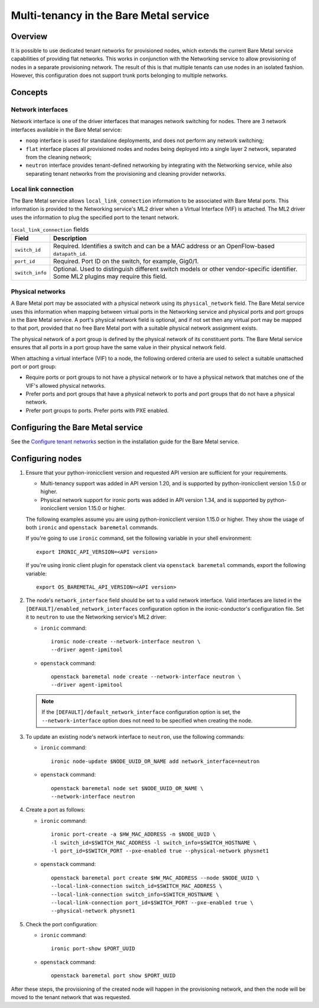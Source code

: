 .. _multitenancy:

=======================================
Multi-tenancy in the Bare Metal service
=======================================

Overview
========

It is possible to use dedicated tenant networks for provisioned nodes, which
extends the current Bare Metal service capabilities of providing flat networks.
This works in conjunction with the Networking service to allow provisioning of
nodes in a separate provisioning network. The result of this is that multiple
tenants can use nodes in an isolated fashion. However, this configuration does
not support trunk ports belonging to multiple networks.

Concepts
========

Network interfaces
------------------

Network interface is one of the driver interfaces that manages network
switching for nodes. There are 3 network interfaces available in
the Bare Metal service:

- ``noop`` interface is used for standalone deployments, and does not perform
  any network switching;

- ``flat`` interface places all provisioned nodes and nodes being deployed into
  a single layer 2 network, separated from the cleaning network;

- ``neutron`` interface provides tenant-defined networking by integrating with
  the Networking service, while also separating tenant networks from the
  provisioning and cleaning provider networks.

Local link connection
---------------------

The Bare Metal service allows ``local_link_connection`` information to be
associated with Bare Metal ports. This information is provided to the
Networking service's ML2 driver when a Virtual Interface (VIF) is attached. The
ML2 driver uses the information to plug the specified port to the tenant
network.

.. list-table:: ``local_link_connection`` fields
   :header-rows: 1

   * - Field
     - Description
   * - ``switch_id``
     - Required. Identifies a switch and can be a MAC address or an
       OpenFlow-based ``datapath_id``.
   * - ``port_id``
     - Required. Port ID on the switch, for example, Gig0/1.
   * - ``switch_info``
     - Optional. Used to distinguish different switch models or other
       vendor-specific identifier. Some ML2 plugins may require this
       field.

.. _multitenancy-physnets:

Physical networks
-----------------

A Bare Metal port may be associated with a physical network using its
``physical_network`` field. The Bare Metal service uses this information when
mapping between virtual ports in the Networking service and physical ports and
port groups in the Bare Metal service.  A port's physical network field is
optional, and if not set then any virtual port may be mapped to that port,
provided that no free Bare Metal port with a suitable physical network
assignment exists.

The physical network of a port group is defined by the physical network of its
constituent ports. The Bare Metal service ensures that all ports in a port
group have the same value in their physical network field.

When attaching a virtual interface (VIF) to a node, the following ordered
criteria are used to select a suitable unattached port or port group:

* Require ports or port groups to not have a physical network or to have a
  physical network that matches one of the VIF's allowed physical networks.
* Prefer ports and port groups that have a physical network to ports and
  port groups that do not have a physical network.
* Prefer port groups to ports.  Prefer ports with PXE enabled.

Configuring the Bare Metal service
==================================

See the `Configure tenant networks`_ section in the installation guide for the
Bare Metal service.

.. _`Configure tenant networks`: http://docs.openstack.org/project-install-guide/baremetal/draft/configure-tenant-networks.html

Configuring nodes
=================

#. Ensure that your python-ironicclient version and requested API version
   are sufficient for your requirements.

   * Multi-tenancy support was added in API version 1.20, and is supported by
     python-ironicclient version 1.5.0 or higher.

   * Physical network support for ironic ports was added in API version 1.34,
     and is supported by python-ironicclient version 1.15.0 or higher.

   The following examples assume you are using python-ironicclient version
   1.15.0 or higher.  They show the usage of both ``ironic`` and ``openstack
   baremetal`` commands.

   If you're going to use ``ironic`` command, set the following variable in
   your shell environment::

    export IRONIC_API_VERSION=<API version>

   If you're using ironic client plugin for openstack client via
   ``openstack baremetal`` commands, export the following variable::

    export OS_BAREMETAL_API_VERSION=<API version>

#. The node's ``network_interface`` field should be set to a valid network
   interface. Valid interfaces are listed in the
   ``[DEFAULT]/enabled_network_interfaces`` configuration option in the
   ironic-conductor's configuration file. Set it to ``neutron`` to use the
   Networking service's ML2 driver:

   - ``ironic`` command::

      ironic node-create --network-interface neutron \
      --driver agent-ipmitool

   - ``openstack`` command::

      openstack baremetal node create --network-interface neutron \
      --driver agent-ipmitool

   .. note::
      If the ``[DEFAULT]/default_network_interface`` configuration option is
      set, the ``--network-interface`` option does not need to be specified
      when creating the node.

#. To update an existing node's network interface to ``neutron``, use the
   following commands:

   - ``ironic`` command::

      ironic node-update $NODE_UUID_OR_NAME add network_interface=neutron

   - ``openstack`` command::

      openstack baremetal node set $NODE_UUID_OR_NAME \
      --network-interface neutron

#. Create a port as follows:

   - ``ironic`` command::

      ironic port-create -a $HW_MAC_ADDRESS -n $NODE_UUID \
      -l switch_id=$SWITCH_MAC_ADDRESS -l switch_info=$SWITCH_HOSTNAME \
      -l port_id=$SWITCH_PORT --pxe-enabled true --physical-network physnet1

   - ``openstack`` command::

      openstack baremetal port create $HW_MAC_ADDRESS --node $NODE_UUID \
      --local-link-connection switch_id=$SWITCH_MAC_ADDRESS \
      --local-link-connection switch_info=$SWITCH_HOSTNAME \
      --local-link-connection port_id=$SWITCH_PORT --pxe-enabled true \
      --physical-network physnet1

#. Check the port configuration:

   - ``ironic`` command::

      ironic port-show $PORT_UUID

   - ``openstack`` command::

      openstack baremetal port show $PORT_UUID

After these steps, the provisioning of the created node will happen in the
provisioning network, and then the node will be moved to the tenant network
that was requested.
